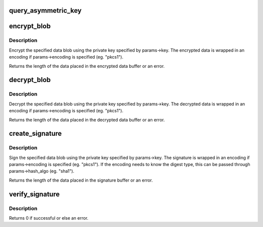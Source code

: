 .. -*- coding: utf-8; mode: rst -*-
.. src-file: crypto/asymmetric_keys/signature.c

.. _`query_asymmetric_key`:

query_asymmetric_key
====================

.. c:function:: int query_asymmetric_key(const struct kernel_pkey_params *params, struct kernel_pkey_query *info)

    Get information about an aymmetric key.

    :param params:
        Various parameters.
    :type params: const struct kernel_pkey_params \*

    :param info:
        Where to put the information.
    :type info: struct kernel_pkey_query \*

.. _`encrypt_blob`:

encrypt_blob
============

.. c:function:: int encrypt_blob(struct kernel_pkey_params *params, const void *data, void *enc)

    Encrypt data using an asymmetric key

    :param params:
        Various parameters
    :type params: struct kernel_pkey_params \*

    :param data:
        Data blob to be encrypted, length params->data_len
    :type data: const void \*

    :param enc:
        Encrypted data buffer, length params->enc_len
    :type enc: void \*

.. _`encrypt_blob.description`:

Description
-----------

Encrypt the specified data blob using the private key specified by
params->key.  The encrypted data is wrapped in an encoding if
params->encoding is specified (eg. "pkcs1").

Returns the length of the data placed in the encrypted data buffer or an
error.

.. _`decrypt_blob`:

decrypt_blob
============

.. c:function:: int decrypt_blob(struct kernel_pkey_params *params, const void *enc, void *data)

    Decrypt data using an asymmetric key

    :param params:
        Various parameters
    :type params: struct kernel_pkey_params \*

    :param enc:
        Encrypted data to be decrypted, length params->enc_len
    :type enc: const void \*

    :param data:
        Decrypted data buffer, length params->data_len
    :type data: void \*

.. _`decrypt_blob.description`:

Description
-----------

Decrypt the specified data blob using the private key specified by
params->key.  The decrypted data is wrapped in an encoding if
params->encoding is specified (eg. "pkcs1").

Returns the length of the data placed in the decrypted data buffer or an
error.

.. _`create_signature`:

create_signature
================

.. c:function:: int create_signature(struct kernel_pkey_params *params, const void *data, void *enc)

    Sign some data using an asymmetric key

    :param params:
        Various parameters
    :type params: struct kernel_pkey_params \*

    :param data:
        Data blob to be signed, length params->data_len
    :type data: const void \*

    :param enc:
        Signature buffer, length params->enc_len
    :type enc: void \*

.. _`create_signature.description`:

Description
-----------

Sign the specified data blob using the private key specified by params->key.
The signature is wrapped in an encoding if params->encoding is specified
(eg. "pkcs1").  If the encoding needs to know the digest type, this can be
passed through params->hash_algo (eg. "sha1").

Returns the length of the data placed in the signature buffer or an error.

.. _`verify_signature`:

verify_signature
================

.. c:function:: int verify_signature(const struct key *key, const struct public_key_signature *sig)

    Initiate the use of an asymmetric key to verify a signature

    :param key:
        The asymmetric key to verify against
    :type key: const struct key \*

    :param sig:
        The signature to check
    :type sig: const struct public_key_signature \*

.. _`verify_signature.description`:

Description
-----------

Returns 0 if successful or else an error.

.. This file was automatic generated / don't edit.

